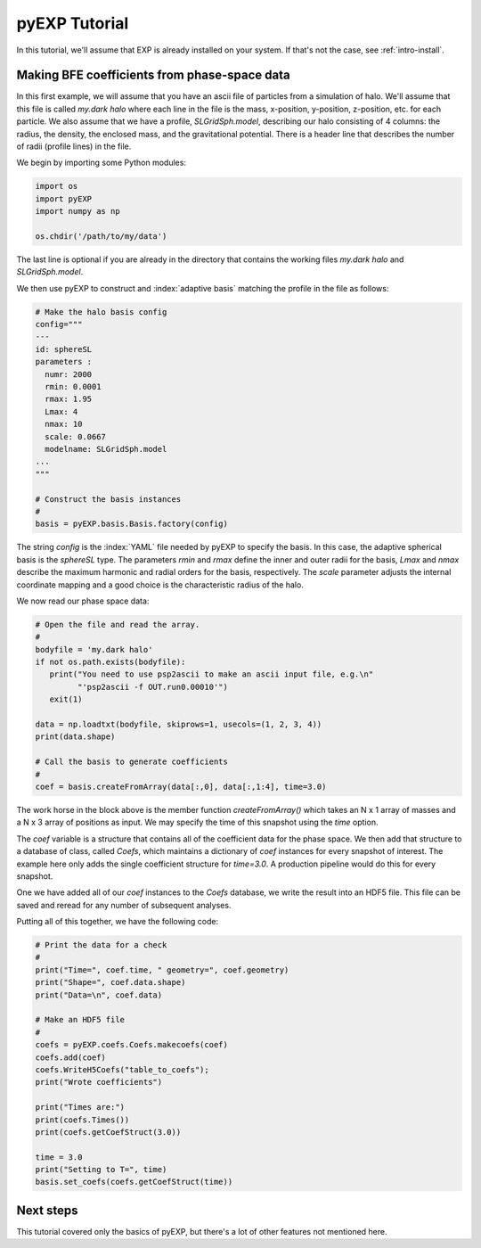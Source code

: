 .. _intro-pyEXP-tutorial:

==============
pyEXP Tutorial
==============

.. index:: sort: pyEXP; tutorial

In this tutorial, we'll assume that EXP is already installed on your system.
If that's not the case, see :ref:`intro-install`.

Making BFE coefficients from phase-space data
=============================================

In this first example, we will assume that you have an ascii file of
particles from a simulation of halo.  We'll assume that this file is
called `my.dark halo` where each line in the file is the mass,
x-position, y-position, z-position, etc. for each particle.  We also
assume that we have a profile, `SLGridSph.model`, describing our halo
consisting of 4 columns: the radius, the density, the enclosed mass,
and the gravitational potential.  There is a header line that
describes the number of radii (profile lines) in the file.

We begin by importing some Python modules:

.. code-block:: python

   import os
   import pyEXP
   import numpy as np

   os.chdir('/path/to/my/data')

The last line is optional if you are already in the directory that
contains the working files `my.dark halo` and `SLGridSph.model`.

We then use pyEXP to construct and :index:`adaptive basis` matching
the profile in the file as follows:

.. code-block:: python

   # Make the halo basis config
   config="""
   ---
   id: sphereSL
   parameters :
     numr: 2000
     rmin: 0.0001
     rmax: 1.95
     Lmax: 4
     nmax: 10
     scale: 0.0667
     modelname: SLGridSph.model
   ...
   """

   # Construct the basis instances
   #
   basis = pyEXP.basis.Basis.factory(config)

The string `config` is the :index:`YAML` file needed by pyEXP to
specify the basis.  In this case, the adaptive spherical basis is the
`sphereSL` type.  The parameters `rmin` and `rmax` define the inner
and outer radii for the basis, `Lmax` and `nmax` describe the maximum
harmonic and radial orders for the basis, respectively.  The `scale`
parameter adjusts the internal coordinate mapping and a good choice is
the characteristic radius of the halo.

We now read our phase space data:

.. code-block:: python

   # Open the file and read the array.
   #
   bodyfile = 'my.dark halo'
   if not os.path.exists(bodyfile):
      print("You need to use psp2ascii to make an ascii input file, e.g.\n"
            "'psp2ascii -f OUT.run0.00010'")
      exit(1)

   data = np.loadtxt(bodyfile, skiprows=1, usecols=(1, 2, 3, 4))
   print(data.shape)

   # Call the basis to generate coefficients
   #
   coef = basis.createFromArray(data[:,0], data[:,1:4], time=3.0)

The work horse in the block above is the member function
`createFromArray()` which takes an N x 1 array of masses and a N x 3 array
of positions as input.  We may specify the time of this snapshot using
the `time` option.

The `coef` variable is a structure that contains all of the
coefficient data for the phase space.  We then add that structure to a
database of class, called `Coefs`, which maintains a dictionary of
`coef` instances for every snapshot of interest.  The example here
only adds the single coefficient structure for `time=3.0`.  A
production pipeline would do this for every snapshot.

One we have added all of our `coef` instances to the `Coefs` database,
we write the result into an HDF5 file.  This file can be saved and
reread for any number of subsequent analyses.

Putting all of this together, we have the following code:

.. code-block:: python

   # Print the data for a check
   #
   print("Time=", coef.time, " geometry=", coef.geometry)
   print("Shape=", coef.data.shape)
   print("Data=\n", coef.data)

   # Make an HDF5 file
   #
   coefs = pyEXP.coefs.Coefs.makecoefs(coef)
   coefs.add(coef)
   coefs.WriteH5Coefs("table_to_coefs");
   print("Wrote coefficients")

   print("Times are:")
   print(coefs.Times())
   print(coefs.getCoefStruct(3.0))

   time = 3.0
   print("Setting to T=", time)
   basis.set_coefs(coefs.getCoefStruct(time))



Next steps
==========

This tutorial covered only the basics of pyEXP, but there's a lot of other
features not mentioned here. 
